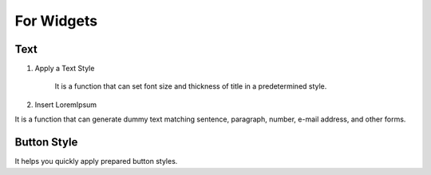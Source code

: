 For Widgets
================================================

Text
-----------------------------

#. Apply a Text Style

    .. image:: /_static/toolbar/020_heading.png
        :height: 44px

    It is a function that can set font size and thickness of title in a predetermined style.

#. Insert LoremIpsum

.. image:: /_static/toolbar/021_lorem.png
    :height: 44px

It is a function that can generate dummy text matching sentence, paragraph, number, e-mail address, and other forms.


Button Style
-------------------
.. image:: /_static/toolbar/022_btn_style.png
    :height: 66px

It helps you quickly apply prepared button styles.
